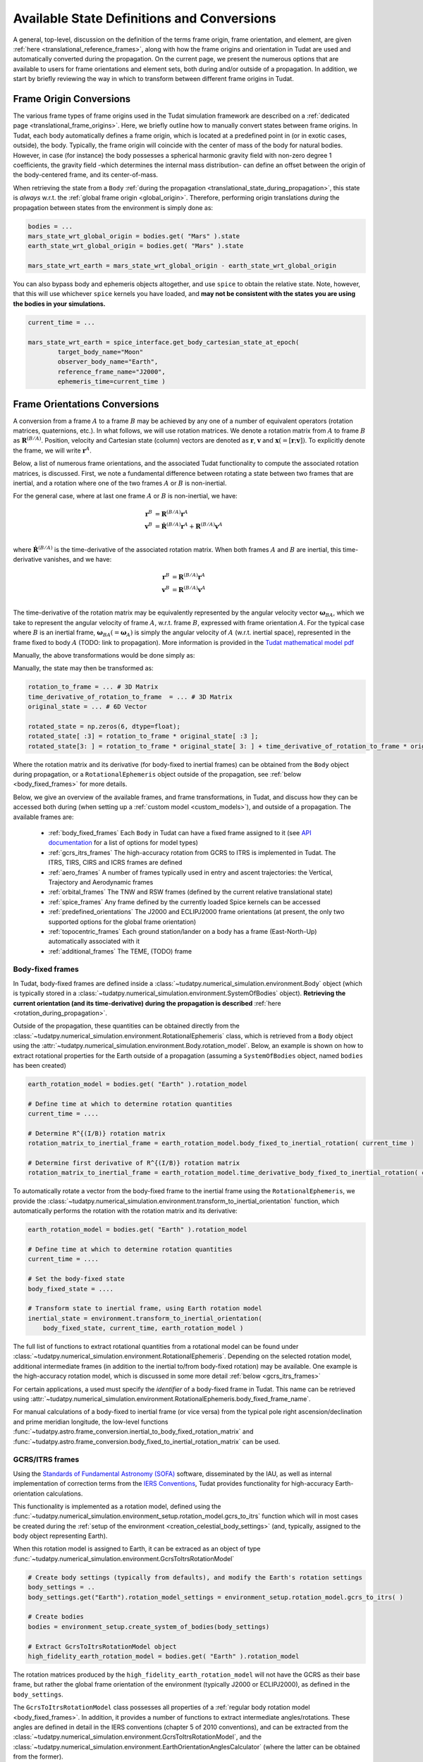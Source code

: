 .. _manual_state_definitions:

===========================================
Available State Definitions and Conversions
===========================================

A general, top-level, discussion on the definition of the terms frame origin, frame orientation, and element, are given
:ref:`here <translational_reference_frames>`, along with how the frame origins and orientation in Tudat are used and automatically converted
during the propagation. On the current page, we present the numerous options that are available to users for frame orientations and element sets,
both during and/or outside of a propagation. In addition, we start by briefly reviewing the way in which to transform between
different frame origins in Tudat.

Frame Origin Conversions
========================

The various frame types of frame origins used in the Tudat simulation framework are described on a :ref:`dedicated page <translational_frame_origins>`.
Here, we briefly outline how to manually convert states between frame origins. In Tudat, each body automatically defines a frame origin,
which is located at a predefined point in (or in exotic cases, outside), the body. Typically, the frame origin will coincide with the
center of mass of the body for natural bodies. However, in case (for instance) the body possesses a spherical harmonic gravity field
with non-zero degree 1 coefficients, the gravity field -which determines the internal mass distribution- can define an offset between
the origin of the body-centered frame, and its center-of-mass.

When retrieving the state from a ``Body`` :ref:`during the propagation <translational_state_during_propagation>`, this state is
*always* w.r.t. the :ref:`global frame origin <global_origin>`. Therefore, performing origin translations *during* the propagation
between states from the environment is simply done as:

.. code-block:: python

        bodies = ...
        mars_state_wrt_global_origin = bodies.get( "Mars" ).state
        earth_state_wrt_global_origin = bodies.get( "Mars" ).state

        mars_state_wrt_earth = mars_state_wrt_global_origin - earth_state_wrt_global_origin

You can also bypass body and ephemeris objects altogether, and use ``spice`` to obtain the relative state.
Note, however, that this will use whichever ``spice`` kernels you have loaded, and **may not be consistent with the states
you are using the bodies in your simulations.**

.. code-block:: python

        current_time = ...

        mars_state_wrt_earth = spice_interface.get_body_cartesian_state_at_epoch(
                target_body_name="Moon"
                observer_body_name="Earth",
                reference_frame_name="J2000",
                ephemeris_time=current_time )


.. _frame_orientations:

Frame Orientations Conversions
==============================

A conversion from a frame :math:`A` to a frame :math:`B` may be achieved by any one of a number of equivalent operators (rotation matrices, quaternions, etc.).
In what follows, we will use rotation matrices. We denote a rotation matrix from :math:`A` to frame :math:`B` as :math:`\mathbf{R}^{(B/A)}`.
Position, velocity and Cartesian state (column) vectors are denoted as :math:`\mathbf{r}`, :math:`\mathbf{v}` and :math:`\mathbf{x}(=[\mathbf{r};\mathbf{v}])`.
To explicitly denote the frame, we will write :math:`\mathbf{r}^{A}`.

Below, a list of numerous frame orientations, and the associated Tudat functionality to compute the associated rotation matrices, is discussed.
First, we note a fundamental difference between rotating a state between two frames that are inertial, and a rotation where one of the two frames
:math:`A` or :math:`B` is non-inertial.

For the general case, where at last one frame :math:`A` or :math:`B` is non-inertial, we have:

.. math::

 \mathbf{r}^{B}&=\mathbf{R}^{(B/A)}\mathbf{r}^{A}\\
 \mathbf{v}^{B}&=\dot{\mathbf{R}}^{(B/A)}\mathbf{r}^{A} + \mathbf{R}^{(B/A)}\mathbf{v}^{A}\\

where :math:`\dot{\mathbf{R}}^{(B/A)}` is the time-derivative of the associated rotation matrix. When both frames :math:`A` and :math:`B` are inertial,
this time-derivative vanishes, and we have:

.. math::

 \mathbf{r}^{B}&=\mathbf{R}^{(B/A)}\mathbf{r}^{A}\\
 \mathbf{v}^{B}&=\mathbf{R}^{(B/A)}\mathbf{v}^{A}\\

The time-derivative of the rotation matrix may be equivalently represented by the angular velocity vector :math:`\boldsymbol{\omega}_{BA}`,
which we take to represent the angular velocity of frame :math:`A`, w.r.t. frame :math:`B`, expressed with frame orientation :math:`A`.
For the typical case where :math:`B` is an inertial frame, :math:`\boldsymbol{\omega}_{BA}(=\boldsymbol{\omega}_{A})` is simply the angular
velocity of :math:`A` (w.r.t. inertial space), represented in the frame fixed to body :math:`A` (TODO: link to propagation).
More information is provided in the `Tudat mathematical model pdf <https://github.com/tudat-team/tudat-space/raw/master/Tudat_mathematical_model_definition.pdf>`_

Manually, the above transformations would be done simply as:

Manually, the state may then be transformed as:

.. code-block:: python

        rotation_to_frame = ... # 3D Matrix
        time_derivative_of_rotation_to_frame  = ... # 3D Matrix
        original_state = ... # 6D Vector

        rotated_state = np.zeros(6, dtype=float);
        rotated_state[ :3] = rotation_to_frame * original_state[ :3 ];
        rotated_state[3: ] = rotation_to_frame * original_state[ 3: ] + time_derivative_of_rotation_to_frame * original_state[ :3 ];

Where the rotation matrix and its derivative (for body-fixed to inertial frames) can be obtained from the ``Body`` object during propagation, or a ``RotationalEphemeris``
object outside of the propagation, see :ref:`below <body_fixed_frames>` for more details.

Below, we give an overview of the available frames, and frame transformations, in Tudat, and discuss how they can be accessed both during
(when setting up a :ref:`custom model <custom_models>`), and outside of a propagation. The available frames are:

  * :ref:`body_fixed_frames` Each ``Body`` in Tudat can have a fixed frame assigned to it (see `API documentation <https://py.api.tudat.space/en/latest/rotation_model.html#functions>`_ for a list of options for model types)
  * :ref:`gcrs_itrs_frames` The high-accuracy rotation from GCRS to ITRS is implemented in Tudat. The ITRS, TIRS, CIRS and ICRS frames are defined
  * :ref:`aero_frames` A number of frames typically used in entry and ascent trajectories: the Vertical, Trajectory and Aerodynamic frames
  * :ref:`orbital_frames` The TNW and RSW frames (defined by the current relative translational state)
  * :ref:`spice_frames` Any frame defined by the currently loaded Spice kernels can be accessed
  * :ref:`predefined_orientations` The J2000 and ECLIPJ2000 frame orientations (at present, the only two supported options for the global frame orientation)
  * :ref:`topocentric_frames` Each ground station/lander on a body has a frame (East-North-Up) automatically associated with it
  * :ref:`additional_frames` The TEME, (TODO) frame

.. _body_fixed_frames:

Body-fixed frames
-----------------

In Tudat, body-fixed frames are defined inside a :class:`~tudatpy.numerical_simulation.environment.Body` object (which is typically
stored in a :class:`~tudatpy.numerical_simulation.environment.SystemOfBodies` object). **Retrieving the current orientation (and its time-derivative)
during the propagation is described** :ref:`here <rotation_during_propagation>`.

Outside of the propagation, these quantities can be obtained
directly from the :class:`~tudatpy.numerical_simulation.environment.RotationalEphemeris` class, which is retrieved from a ``Body`` object using the
:attr:`~tudatpy.numerical_simulation.environment.Body.rotation_model`. Below, an example is shown on how to extract rotational properties
for the Earth outside of a propagation (assuming a ``SystemOfBodies`` object, named ``bodies`` has been created)

.. code-block:: python

        earth_rotation_model = bodies.get( "Earth" ).rotation_model

        # Define time at which to determine rotation quantities
        current_time = ....

        # Determine R^{(I/B)} rotation matrix
        rotation_matrix_to_inertial_frame = earth_rotation_model.body_fixed_to_inertial_rotation( current_time )

        # Determine first derivative of R^{(I/B)} rotation matrix
        rotation_matrix_to_inertial_frame = earth_rotation_model.time_derivative_body_fixed_to_inertial_rotation( current_time )

To automatically rotate a vector from the body-fixed frame to the inertial frame using the ``RotationalEphemeris``, we provide the
:class:`~tudatpy.numerical_simulation.environment.transform_to_inertial_orientation` function, which automatically
performs the rotation with the rotation matrix and its derivative:

.. code-block:: python

        earth_rotation_model = bodies.get( "Earth" ).rotation_model

        # Define time at which to determine rotation quantities
        current_time = ....

        # Set the body-fixed state
        body_fixed_state = ....

        # Transform state to inertial frame, using Earth rotation model
        inertial_state = environment.transform_to_inertial_orientation(
            body_fixed_state, current_time, earth_rotation_model )


The full list of functions to extract rotational quantities from a rotational model can be found under
:class:`~tudatpy.numerical_simulation.environment.RotationalEphemeris`. Depending on the selected rotation model,
additional intermediate frames (in addition to the inertial to/from body-fixed rotation) may be available. One example is the
high-accuracy rotation model, which is discussed in some more detail :ref:`below <gcrs_itrs_frames>`

For certain applications, a used must specify the *identifier* of a body-fixed frame in Tudat. This name can be retrieved using
:attr:`~tudatpy.numerical_simulation.environment.RotationalEphemeris.body_fixed_frame_name`.

For manual calculations of a body-fixed to inertial frame (or vice versa) from the typical pole right ascension/declination and prime meridian
longitude, the low-level functions :func:`~tudatpy.astro.frame_conversion.inertial_to_body_fixed_rotation_matrix` and
:func:`~tudatpy.astro.frame_conversion.body_fixed_to_inertial_rotation_matrix` can be used.

.. _gcrs_itrs_frames:

GCRS/ITRS frames
----------------

Using the `Standards of Fundamental Astronomy (SOFA) <https://www.iausofa.org/>`_ software, disseminated by the IAU, as well as
internal implementation of correction terms from the `IERS Conventions <https://iers-conventions.obspm.fr/content/tn36.pdf>`_, Tudat
provides functionality for high-accuracy Earth-orientation calculations.

This functionality is implemented as a rotation model, defined using the
:func:`~tudatpy.numerical_simulation.environment_setup.rotation_model.gcrs_to_itrs` function
which will in most cases be created during the :ref:`setup of the environment <creation_celestial_body_settings>`
(and, typically, assigned to the body object representing Earth).

When this rotation model is assigned to Earth, it can be extraced as an object of type :func:`~tudatpy.numerical_simulation.environment.GcrsToItrsRotationModel`

.. code-block:: python

        # Create body settings (typically from defaults), and modify the Earth's rotation settings
        body_settings = ..
        body_settings.get("Earth").rotation_model_settings = environment_setup.rotation_model.gcrs_to_itrs( )

        # Create bodies
        bodies = environment_setup.create_system_of_bodies(body_settings)

        # Extract GcrsToItrsRotationModel object
        high_fidelity_earth_rotation_model = bodies.get( "Earth" ).rotation_model

The rotation matrices produced by the ``high_fidelity_earth_rotation_model`` will not have the GCRS as their base frame,
but rather the global frame orientation of the environment (typically J2000 or ECLIPJ2000), as defined in the ``body_settings``.

The ``GcrsToItrsRotationModel`` class possesses all properties of a :ref:`regular body rotation model <body_fixed_frames>`.
In addition, it provides a number of functions to extract intermediate angles/rotations. These angles are defined in detail in the IERS
conventions (chapter 5 of 2010 conventions), and can be extracted from the :class:`~tudatpy.numerical_simulation.environment.GcrsToItrsRotationModel`,
and the :class:`~tudatpy.numerical_simulation.environment.EarthOrientationAnglesCalculator` (where the latter can be obtained from the
former).

.. _aero_frames:

Aerodynamic/vehicle frames
--------------------------

Typically in, but not exclusively to, the calculation of aerodynamic quantities and ascent trajectories, a number of intermediate frames
are used, which link the inertial frame to the body-fixed frame of the vehicle. Identifiers for these frames are defined in the
:class:`~tudatpy.numerical_simulation.environment.AerodynamicsReferenceFrames` enumeration. They are listed here for completeness:

- Inertial frame (corresponding exactly to the global frame orientation of the environment)
- Central-body-fixed frame (corresponding exactly to the :ref:`body-fixed frame <body_fixed_frames>` of the central body)
- Vertical frame
- Trajectory frame
- Aerodynamic frame
- Vehicle body-fixed frame (corresponding exactly to the :ref:`body-fixed frame <body_fixed_frames>` of the central body)

For the mathematical model definition (and graphical representation), we refer the reader to `Mooij (1994) <https://repository.tudelft.nl/islandora/object/uuid:e5fce5a0-7bce-4d8e-8249-e23293edbb55/datastream/OBJ/download>`_.

The rotation matrix between any two of these frames, as well the angles that define these rotations, can be determined **during the propagation**
using the :class:`~tudatpy.numerical_simulation.environment.AerodynamicAngleCalculator` class, as described :ref:`here <flight_conditions_during_propagation>`.

To save these rotation matrices **during** the propagation, and then inspect them **after** the propagation, the
:ref:`dependent variable <dependent_variables>` :func:`~tudatpy.numerical_simulation.propagation_setup.dependent_variable.intermediate_aerodynamic_rotation_matrix_variable`
can be used. The constituent angles that define this rotation can be saved using the :func:`~tudatpy.numerical_simulation.propagation_setup.dependent_variable.latitude`,
:func:`~tudatpy.numerical_simulation.propagation_setup.dependent_variable.longitude`, :func:`~tudatpy.numerical_simulation.propagation_setup.dependent_variable.heading_angle`,
:func:`~tudatpy.numerical_simulation.propagation_setup.dependent_variable.flight_path_angle`, :func:`~tudatpy.numerical_simulation.propagation_setup.dependent_variable.angle_of_attack`,
:func:`~tudatpy.numerical_simulation.propagation_setup.dependent_variable.sideslip_angle` and :func:`~tudatpy.numerical_simulation.propagation_setup.dependent_variable.bank_angle` functions.

At present, the functionality to compute these matrices/angles *outside* of the propagation is not exposed to Python. Please contact the development team if you require this functionality.

.. _orbital_frames:

Orbital frames
--------------

To represent the state of a body orbiting a central body, it can often be convenient to align one of the axes with the position or velocity
vector w.r.t. this central body, and another axis perpendicular to its instantaneous orbital plane.
For this purpose, the following frames and rotation functions are defined:

* TNW frame. See :func:`~tudatpy.astro.frame_conversion.inertial_to_tnw_rotation_matrix` and :func:`~tudatpy.astro.frame_conversion.tnw_to_inertial_rotation_matrix` for usage and definition
* RSW frame See :func:`~tudatpy.astro.frame_conversion.inertial_to_rsw_rotation_matrix` and :func:`~tudatpy.astro.frame_conversion.rsw_to_inertial_rotation_matrix` for usage and definition

The input to both functions is the current state of a body w.r.t. a central body, expressed in an inertial frame. For these
specific functions, it is *not relevant* which specific inertial frame this is. Note that, even though the RSW and TNW frames that are associated
with a body both change in time (as the vehicle's relative state w.r.t. the central body changes), each relative state defines a *separate*
TNW and RSW frame. As such a given TNW and RSW frame are considered to be inertial.

.. _spice_frames:

Spice-defined frames
--------------------

The :ref:`default rotation models <default_rotation_models>` in Tudat make extensive use of the Spice toolbox.
A user may directly access the functionality of extracting rotations in Spice. For any frame identifiers for which Spice kernels are loaded, the function
:func:`~tudatpy.interface.spice.compute_rotation_matrix_derivative_between_frames` may be used to determine the rotation matrix between them.
The derivative of the rotation matrix may be determined from :func:`~compute_rotation_matrix_derivative_between_frames`.

Similarly, a rotation model may be created and assigned to a body that automatically extracts the rotation from Spice, using the
:func:`~tudatpy.numerical_simulation.environment_setup.rotation_model.spice` rotation mode setting (as is done by default for most bodies).

The typical body-fixed frames for solar system bodies are denoted in Spice, as ``IAU_XXXX`` for body ``XXXX``.
For instance, the default body-fixed frame of Mars is denoted ``IAU_Mars``.

.. _predefined_orientations:

Predefined inertial frames
--------------------------

Through Spice, the following two inertial reference frame orientations are defined by definition:

* ``J2000``: Right-handed inertial frame which has :math:`x`-axis towards vernal equinox, and the :math:`z`-axis aligned
  with Earth’s rotation axis as it was at the J2000 epoch. We stress that this frame is inertial, and its
  :math:`z`-axis direction does *not* move with the Earth's rotation axis. (Note that this frame is *almost* identical
  to the :ref:`GCRS frame <gcrs_itrs_frames>`, with a small frame bias between the two,
  see for instance section 2.5 of `this document <https://www.iausofa.org/2013_1202_F/sofa/sofa_pn.pdf>`_)
* ``ECLIPJ2000``: Right-handed inertial frame which has :math:`x`-axis towards vernal equinox, and the :math:`z`-axis
  perpendicular to the ecliptic, at the J2000 epoch.

The J2000 and ECLIPJ2000 frame names can be used for the base or target frames in any of the :ref:`spice rotation functions<spice_frames>`).

.. _topocentric_frames:

Station topocentric frames
--------------------------

Each :class:`~tudatpy.numerical_simulation.environment.GroundStation` which is placed on a body automatically has a topocentric
frame asigned to it. The rotation matrix from body-fixed to topocentric frame can be extracted as follows:

.. code-block:: python

        # Extract station, and object storing its state
        delft_station = bodies.get( "Earth" ).get_ground_station( "DopTrack" )
        delft_station_state = station.station_state

        # Extract rotation from Earth-fixed to station topocentric frame.
        rotation_earth_fixed_to_delft_topocentric = delft_station_state.rotation_matrix_body_fixed_to_topocentric

The rotation matrix is stored in a :class:`~tudatpy.numerical_simulation.environment.GroundStationState` object (which is obtained
in the second code line above for the specific station), and the :attr:`~tudatpy.numerical_simulation.environment.GroundStationState.rotation_matrix_body_fixed_to_topocentric`
returns the required rotation matrix. The axes of the topocentric frame are defined such that the x-axis is in East direction, the z-direction is upwards, perpendicular to
the body's surface sphere (typically: sphere or flattened sphere). The y-axis completes the frame, and is in northern direction.
For more details see the API docs entries for this function.

.. _additional_frames:

Additional frames
-----------------

A number of other frames are defined in Tudat, which can be used either during or outside of a propagation

**TEME frame**



Element Types
======================

**Translational** Depending on your application, you will be using any of a number of translational state (position and velocity) representations.
In Tudat, conversions involving the following state representations are available:

- Cartesian elements.
- Keplerian elements.
- Spherical-orbital elements.
- Modified Equinoctial elements.
- Unified State Model elements.

For each of these element types, conversions to/from Cartesian elements are available. Converting between two element types,
where neither is Cartesian, will typically involve first transforming to Cartesian elements, and then transforming to your output
state type. For a number of combinations of state types, a direct conversion is available.

TODO: introduce element index enums

Note that most, but not all, of these types of elements can also be used for the definition of a
:ref:`translational state propagator <conventional_propagated_states>`,
where these elements are numerically propagated (instead of the typical Cartesian elements of the Cowell propagator). By definition,
each element set that can be propagated has conversion functions available in Tudat, but not necesarilly vice versa.

**Rotational** In case you are also working with rotational motion, in Tudat the following representations for attitude/orientation are available:

- Quaternions.
- Modified Rodrigues parameters.
- Exponential map.

Transformation between these elements is done by passing through quaternions first (TODO: include link to rotational state propagation).
For rotational dynamics, the derivative can be expressed as either angular velocity, or time-derivative of the rotation matrix (see :ref:`above <frame_orientations>`)

Kepler elements
---------------

The Kepler elements are the standard orbital elements used in classical celestial mechanics, and are represented as a size 6 vector in Tudat.
The meaning of each of the six entries is given in the `API docs <https://py.api.tudat.space/en/latest/element_conversion.html#notes>`_.
In this list you can see something peculiar: both the Semi-major Axis index and Semi-latus Rectum index are defined as index 0.
The latter option is only applicable when the orbit is parabolic (when the eccentricity is 1.0). That is, if the orbit is parabolic,
element 0 does not represent the semi-major axis (as it is not defined) but the semi-latus rectum.
Converting to/from Cartesian state is done using the :func:`~tudatpy.astro.element_conversion.cartesian_to_keplerian` and
:func:`~tudatpy.astro.element_conversion.keplerian_to_cartesian` functions, and requires the gravitational parameter of the body
w.r.t. which the Keplerian elements are defined, in addition to the state itself.

Often, these functions will be used in conjunction with numerical propagation, where the properties of bodies are stored in an
object of type :class:`~tudatpy.numerical_simulation.environment.SystemOfBodies`

.. code-block:: python

   cartesian_state = ...

   central_body = 'Earth'
   central_body_gravitational_parameter = bodies.get( central_body ).gravitational_parameter
   keplerian_state = conversion.cartesian_to_keplerian( cartesian_state, central_body_gravitational_parameter )

In the above examples, it is crucial to be aware that the Cartesian and Keplerian elements are the representation
of a state in the same **frame**. That is, if the ``cartesian_state`` in the first example is in the `ECLIPJ2000` frame orientation,
with the Earth as frame origin, the ``keplerian_state`` will also be defined w.r.t. the axes of this frame.
As a result, the inclination (for example) will be measured w.r.t. the x-y plane of the `ECLIPJ2000`  frame, **not** w.r.t. the Earth's equator.

.. note::
    A Keplerian state cannot be computed w.r.t. the Solar System Barycenter (SSB), as it does not possess a gravitational parameter/

In the definition of the state elements, you will notice that element 5 is the *true* anomaly, not the *eccentric* or
*mean* anomaly. Tudat also contains functions to convert to these alternative anomalies. The various available functions
are found in our `API docs <https://py.api.tudat.space/en/latest/element_conversion.html>`

As an example, converting from true to eccentric anomaly is done as follows:

.. code-block:: python

        true_anomaly = ...
        eccentricity = ...
        eccentric_anomaly = conversion.true_anomaly_to_eccentric_anomaly( true_anomaly, eccentricity )

or directly from the orbital elements:

.. code-block:: python

        keplerian_state = ...
        eccentric_anomaly = conversion.true_anomaly_to_eccentric_anomaly( keplerian_state( true_anomaly_index ), keplerian_state( eccentricity_index ) )


Note that this function automatically identifies whether the orbit is elliptical or hyperbolic, and computes the associated eccentric anomaly.
Similarly, Tudat contains functions to convert from eccentric to mean anomaly (automatically checking whether the orbit is elliptical or hyperbolic):

.. code-block:: python

        true_anomaly = ...
        eccentricity = ...

        eccentric_anomaly = conversion.true_anomaly_to_eccentric_anomaly( true_anomaly, eccentricity )
        mean_anomaly = conversion.eccentric_anomaly_to_mean_anomaly( eccentric_anomaly, eccentricity )

The conversion from mean to eccentric anomaly involves the solution of an implicit algebraic equation (Kepler's equation), for which a root finder is used.
Root finders are discussed in more detail here (TODO: insert link). Tudat has a default root finder, and default selection for
initial guess of the foot-finding implemented see :func:`~tudatpy.astro.element_conversion.mean_to_eccentric_anomaly`
However, in some cases you may want to specify your own initial guess for the eccentric anomaly, and/or your own root finder.
You can do this as follows:

.. code-block:: python

        mean_anomaly = ...
        eccentricity = ...
        initial_guess = ...
        root_finder = ...

        eccentric_anomaly = conversion.mean_anomaly_to_eccentric_anomaly(
            eccentricity = eccentricity,
            mean_anomaly = mean_anomaly,
            use_default_initial_guess = False, #Optional; set to False to use optional user-defined initial guess
            non_default_initial_guess = initial_guess, #optional
            root_finder = root_finder #optional
            )

The above function can be used with only the eccentricity and mean anomaly inputs, in which case the defaults are used for the
initial guess and root finder.s



.. class:: Spherical-orbital Elements

	The spherical elements are typically used to denote the conditions in atmospheric flight. In most applications, they will be used to denote the state in a body-fixed frame. The details of the physical meaning of the elements is discussed here. The element indices in Tudat are the following:

	.. list-table:: Spherical-orbital Elements Indices.
		 :widths: 50 50
		 :header-rows: 1

		 * - Column Indices
		   - Spherical-orbital Elements
		 * - 0
		   - Radius
		 * - 1
		   - Latitude
		 * - 2
		   - Longitude
		 * - 3
		   - Speed
		 * - 4
		   - Flight Path Angle
		 * - 5
		   - Heading Angle
	
	The spherical elements consist of 6 entries, with no additional information required for the conversion to/from Cartesian elements. The conversion from Cartesian to spherical elements is performed as:

	.. code-block:: python

		cartesian_state = ...

		spherical_state = conversion.cartesian_to_spherical( cartesian_state )

	Similarly, the inverse operation is done as:

	.. code-block:: python

		spherical_state = ...

		cartesian_state = conversion.spherical_to_cartesian( spherical_state )

.. class:: Modified Equinoctial Elements
	
	The modified equinoctial elements are typically used for orbits with eccentricities near 0 or 1 and/or inclinations near 0 or :math:`\pi`. The element indices in Tudat are the following:

	.. list-table:: Modified Equinoctial Elements Indices.
		 :widths: 50 50
		 :header-rows: 1

		 * - Column Indices
		   - Modified Equinoctial Elements
		 * - 0
		   - Semi-parameter
		 * - 1
		   - f-element
		 * - 2
		   - g-element
		 * - 3
		   - h-element
		 * - 4
		   - k-element
		 * - 5
		   - True Longitude

	The modified equinoctial elements consists of 6 elements. The conversion to/from Cartesian elements requires the gravitation parameter of the body w.r.t. which the Modified Equinoctial elements are defined. Furthermore, a ``bool`` is used to indicate whether the singularity of this element set occurs for inclinations of 0 or :math:`\pi`. The conversion from Cartesian elements is done as:

	.. code-block:: python

		cartesian_state = ...
		central_body = ...
		central_body_gravitational_parameter = bodies.get( central_body ).gravitational_parameter

		modified_equinoctial_state = conversion.cartesian_to_modified_equinoctial( cartesian_state, central_body_gravitational_parameter, flip_singularity_to_zero_inclination )

	.. note:: 
		The input ``flip_singularity_to_zero_inlination`` is optional for this conversion. If left empty, an overloaded function will determine whether this value is true or false based on the inclination of the orbit.

	Similarly, the inverse operation is done as:

	.. code-block:: python

		modified_equinoctial_state = ...
		central_body = ...
		central_body_gravitational_parameter = bodies.get( central_body ).gravitational_parameter

		cartesian_state = conversion.modified_equinoctial_to_cartesian( modified_equinoctial_state, central_body_gravitational_parameter, flip_singularity_to_zero_inclination )
		


.. class:: Unified State Model Elements

	Three different versions of the Unified State Model are present in Tudat. They differ based on the coordinates chosen to represent the rotation from local orbital to inertial frame, which can be expressed in quaternions (USM7), modified Rodrigues parameters (USM6) or exponential map (USMEM). The element indices are the following:

	.. list-table:: Unified State Model indices with quaternions (USM7), modified Rodrigues parameters (USM6) or exponential map (USMEM).
		 :widths: 25 25 25 25
		 :header-rows: 1

		 * - Column Indices
		   - USM7
		   - USM6
		   - USMEM
		 * - 0
		   - C Hodograph
		   - C Hodograph
		   - C Hodograph
		 * - 1
		   - Rf1 Hodograph
		   - Rf1 Hodograph
		   - Rf1 Hodograph
		 * - 2
		   - Rf2 Hodograph
		   - Rf2 Hodograph
		   - Rf2 Hodograph
		 * - 3
		   - :math:`\eta`
		   - :math:`\sigma` 1
		   - e1
		 * - 4
		   - :math:`\epsilon` 1
		   - :math:`\sigma` 2
		   - e2
		 * - 5
		   - :math:`\epsilon` 2
		   - :math:`\sigma` 3
		   - e3
		 * - 6
		   - :math:`\epsilon` 3
		   - Shadow flag
		   - Shadow flag

	Regardless of the rotational coordinates chosen, the Unified State Model elements consists of 7 elements. For each Unified State Model representation, conversion to and from Keplerian and Cartesian coordinates is implemented. As an example, the conversion from Keplerian elements for the USM7 elements is shown here:

	.. code-block:: python

		keplerian_elements = ...
		central_body = ...
		central_body_gravitational_parameter = bodies.get( central_body ).gravitational_parameter

		unified_state_model_elements = conversion.keplerian_to_unified_state_model( keplerian_elements, central_body_gravitational_parameter )

	Similarly, the inverse operation is done as:

	.. code-block:: python

		unified_state_model_elements = ...
		central_body = ...
		central_body_gravitational_parameter = bodies.get( central_body ).gravitational_parameter

		keplerian_elements = conversion.unified_state_model_to_keplerian( keplerian_elements, central_body_gravitational_parameter )

.. class:: Quaternions

	As mentioned at the beginning of this chapter, quaternions are the default attitude representation in Tudat. Depending on the location in the Tudat framework, you will find a quaternion element expressed as either of the two types below:

	**TODO-Dominic**

.. class:: Modified Rodrigues Parameters

	One of the other two supported attitude representations is the modified Rodrigues parameters (MRPs). The indeces for MRPs are defined as follows:

		.. list-table:: Modified Rodrigues Parameters Indices.
		 :widths: 50 50
		 :header-rows: 1

		 * - Column Indices
		   - Modified Rodrigues Parameter
		 * - 0
		   - :math:`\sigma` 1
		 * - 1
		   - :math:`\sigma` 2
		 * - 2
		   - :math:`\sigma` 3
		 * - 3
		   - Shadow flag


	Transformation to and from quaternions is achieved with the functions ``conversion.modified_rodrigues_parameters_to_quaternions`` and ``conversion.quaterns_to_modified_rodrigues_parameter_elements``, respectively, where the only input is the attitude element (in vector format).

	.. note::

		The last index is the flag that triggers the shadow modifed Rodrigues parameters (SMRPs). Its use is introduced to avoid the singularity at :math:`\pm 2 \pi` radians. If its value is 0, then the elements are MRPs, whereas if it is 1, then they are SMRPs. The use of SMRPs results in slightly different equations of motion and transformations. The switch between MRPs and SMRPs occurs whenever the magnitude of the rotation represented by the MRP vector is larger than :math:`\pi`.


.. class:: Exponential Map

	The final attitude representations is the exponential map (EM). The indeces for EM are defined as follows:

		.. list-table:: Exponential Map Indices.
		 :widths: 50 50
		 :header-rows: 1

		 * - Column Indices
		   - Exponential Map
		 * - 0
		   - e1
		 * - 1
		   - e2
		 * - 2
		   - e3
		 * - 3
		   - Shadow flag

	and transformation to and from quaternions is achieved with the aid of the functions ``conversion.exponential_map_to_quaternions`` and ``conversions.quaternions_to_exponential_map``, respectively. Also for these equations the only input is the attitude element (in vector format).


	.. note:: 

		Similarly to MRPs, the exponential map elements also make use of the shadow flag. In this case, this flag signals whether the shadow exponential map (SEM) is in use. This flag is also introduces to avoid the singularity at :math:`\pm 2 \pi` radians, but interestingly, there is no difference between the equations of motion and transformations in terms of EM or SEM. In fact, they are only introduced to make sure that when converting from EM to quaternions, the resulting quaternion sign history is continuous. The switch between EM and SEM occurs whenever the magnitude of the rotation represented by the EM vector is larger than :math:`\pi`.



